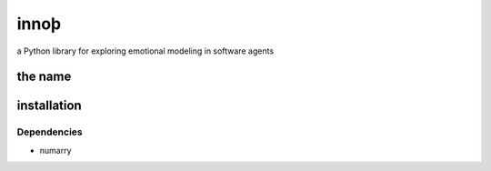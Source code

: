 ~~~~~
innoþ
~~~~~

a Python library for exploring emotional modeling in software agents

the name
========


installation
============

Dependencies
------------

* numarry
